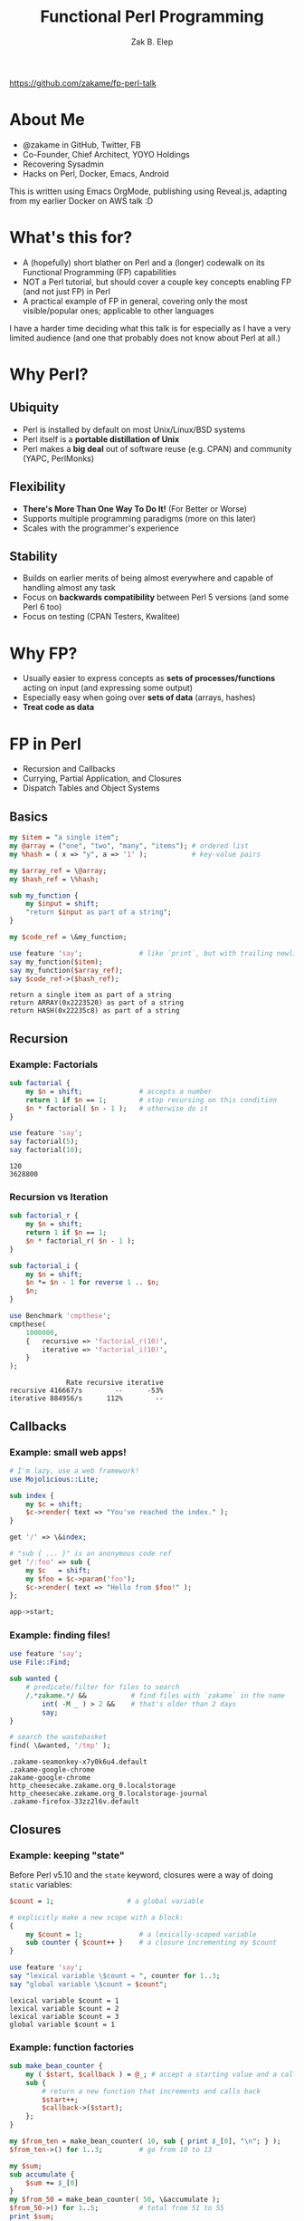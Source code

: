 #+TITLE: Functional Perl Programming
#+AUTHOR: Zak B. Elep
#+EMAIL: zak.elep@yoyo-holdings.com
#+OPTIONS: toc:nil num:nil email:t
#+REVEAL_THEME: night
#+REVEAL_PLUGINS: (highlight notes)

https://github.com/zakame/fp-perl-talk

* About Me

  - @zakame in GitHub, Twitter, FB
  - Co-Founder, Chief Architect, YOYO Holdings
  - Recovering Sysadmin
  - Hacks on Perl, Docker, Emacs, Android

  #+BEGIN_NOTES
  This is written using Emacs OrgMode, publishing using Reveal.js,
  adapting from my earlier Docker on AWS talk :D
  #+END_NOTES

* What's this for?

  - A (hopefully) short blather on Perl and a (longer) codewalk on its
    Functional Programming (FP) capabilities
  - NOT a Perl tutorial, but should cover a couple key concepts enabling
    FP (and not just FP) in Perl
  - A practical example of FP in general, covering only the most
    visible/popular ones; applicable to other languages

  #+BEGIN_NOTES
  I have a harder time deciding what this talk is for especially as I
  have a very limited audience (and one that probably does not know
  about Perl at all.)
  #+END_NOTES

* Why Perl?

  [[http://old.sppn.nl/images/prp.png]]

** Ubiquity

   - Perl is installed by default on most Unix/Linux/BSD systems
   - Perl itself is a *portable distillation of Unix*
   - Perl makes a *big deal* out of software reuse (e.g. CPAN) and
     community (YAPC, PerlMonks)

** Flexibility

   - *There's More Than One Way To Do It!* (For Better or Worse)
   - Supports multiple programming paradigms (more on this later)
   - Scales with the programmer's experience

** Stability

   - Builds on earlier merits of being almost everywhere and capable of
     handling almost any task
   - Focus on *backwards compatibility* between Perl 5 versions (and some
     Perl 6 too)
   - Focus on testing (CPAN Testers, Kwalitee)

* Why FP?

  [[https://upload.wikimedia.org/wikipedia/commons/thumb/8/8f/Orange_lambda.svg/177px-Orange_lambda.svg.png]]

  - Usually easier to express concepts as *sets of processes/functions*
    acting on input (and expressing some output)
  - Especially easy when going over *sets of data* (arrays, hashes)
  - *Treat code as data*

* FP in Perl
  :PROPERTIES:
  :header-args:perl: :results output :exports both
  :END:

  - Recursion and Callbacks
  - Currying, Partial Application, and Closures
  - Dispatch Tables and Object Systems

** Basics

   #+BEGIN_SRC perl
   my $item = "a single item";
   my @array = ("one", "two", "many", "items"); # ordered list
   my %hash = ( x => "y", a => '1' );           # key-value pairs

   my $array_ref = \@array;
   my $hash_ref = \%hash;

   sub my_function {
       my $input = shift;
       "return $input as part of a string";
   }

   my $code_ref = \&my_function;

   use feature 'say';              # like `print`, but with trailing newline
   say my_function($item);
   say my_function($array_ref);
   say $code_ref->($hash_ref);
   #+END_SRC

   #+RESULTS:
   : return a single item as part of a string
   : return ARRAY(0x2223520) as part of a string
   : return HASH(0x22235c8) as part of a string

** Recursion

   [[http://i.giphy.com/xT5LMqeGKphtXz80Uw.gif]]

*** Example: Factorials

    #+BEGIN_SRC perl
    sub factorial {
        my $n = shift;              # accepts a number
        return 1 if $n == 1;        # stop recursing on this condition
        $n * factorial( $n - 1 );   # otherwise do it
    }

    use feature 'say';
    say factorial(5);
    say factorial(10);
    #+END_SRC

    #+RESULTS:
    : 120
    : 3628800

*** Recursion vs Iteration

    #+BEGIN_SRC perl
    sub factorial_r {
        my $n = shift;
        return 1 if $n == 1;
        $n * factorial_r( $n - 1 );
    }

    sub factorial_i {
        my $n = shift;
        $n *= $n - 1 for reverse 1 .. $n;
        $n;
    }

    use Benchmark 'cmpthese';
    cmpthese(
        1000000,
        {   recursive => 'factorial_r(10)',
            iterative => 'factorial_i(10)',
        }
    );
    #+END_SRC

    #+RESULTS:
    :               Rate recursive iterative
    : recursive 416667/s        --      -53%
    : iterative 884956/s      112%        --

** Callbacks

   [[http://i.giphy.com/E6pfGEOsrDidq.gif]]

*** Example: small web apps!

    #+BEGIN_SRC perl :results none :tangle mojo-callbacks.pl
    # I'm lazy, use a web framework!
    use Mojolicious::Lite;

    sub index {
        my $c = shift;
        $c->render( text => "You've reached the index." );
    }

    get '/' => \&index;

    # "sub { ... }" is an anonymous code ref
    get '/:foo' => sub {
        my $c   = shift;
        my $foo = $c->param('foo');
        $c->render( text => "Hello from $foo!" );
    };

    app->start;
    #+END_SRC

*** Example: finding files!

    #+BEGIN_SRC perl
    use feature 'say';
    use File::Find;

    sub wanted {
        # predicate/filter for files to search
        /.*zakame.*/ &&           # find files with `zakame` in the name
            int( -M _ ) > 2 &&    # that's older than 2 days
            say;
    }

    # search the wastebasket
    find( \&wanted, '/tmp' );
    #+END_SRC

    #+RESULTS:
    : .zakame-seamonkey-x7y0k6u4.default
    : .zakame-google-chrome
    : zakame-google-chrome
    : http_cheesecake.zakame.org_0.localstorage
    : http_cheesecake.zakame.org_0.localstorage-journal
    : .zakame-firefox-33zz2l6v.default

** Closures

   [[http://i.giphy.com/26BRum4AV0KV2JHKo.gif]]

*** Example: keeping "state"

   Before Perl v5.10 and the =state= keyword, closures were a way of
   doing =static= variables:

   #+BEGIN_SRC perl
   $count = 1;                  # a global variable

   # explicitly make a new scope with a block:
   {
       my $count = 1;              # a lexically-scoped variable
       sub counter { $count++ }    # a closure incrementing my $count
   }

   use feature 'say';
   say "lexical variable \$count = ", counter for 1..3;
   say "global variable \$count = $count";
   #+END_SRC

   #+RESULTS:
   : lexical variable $count = 1
   : lexical variable $count = 2
   : lexical variable $count = 3
   : global variable $count = 1

*** Example: function factories

    #+BEGIN_SRC perl
    sub make_bean_counter {
        my ( $start, $callback ) = @_; # accept a starting value and a callback
        sub {
            # return a new function that increments and calls back
            $start++;
            $callback->($start);
        };
    }

    my $from_ten = make_bean_counter( 10, sub { print $_[0], "\n"; } );
    $from_ten->() for 1..3;         # go from 10 to 13

    my $sum;
    sub accumulate {
        $sum += $_[0]
    }
    my $from_50 = make_bean_counter( 50, \&accumulate );
    $from_50->() for 1..5;          # total from 51 to 55
    print $sum;
    #+END_SRC

    #+RESULTS:
    : 11
    : 12
    : 13
    : 265

** Currying/Partial Application

   [[http://i.giphy.com/mVSp0pfkOlIti.gif]]

*** Example: Plack web middleware

    #+BEGIN_SRC perl :results none :tangle plack-currying.psgi
    use HTTP::Status ':constants';
    my $app = sub {
        my $env = shift;
        +[  HTTP_OK,
            [ 'Content-Type' => 'text/html' ],
            ["<body>Hello, $env->{REMOTE_ADDR}</body>"]
        ];
    };

    use Plack::Builder;
    builder {
        # external middleware currying the pipeline to $app
        enable "Debug", panels => [qw(Memory Timer)];

        # inline middle doing explicit currying
        enable sub {
            my $app = shift;
            sub {
                my $env = shift;
                # override REMOTE_ADDR
                $env->{REMOTE_ADDR} = '67.202.105.161';
                $app->($env);
            };
        };
        $app;
    };
    #+END_SRC

** Dispatch Tables

   [[http://i.giphy.com/BmnbtcKKBGqfS.gif]]

*** Example: Parsing and Lexing

    From http://www.perl.com/pub/2006/01/05/parsing.html

    #+BEGIN_SRC perl :results none
    use HOP::Lexer 'make_lexer';
    my @sql   = $sql;
    my $lexer = make_lexer(
        sub { shift @sql },
        [ 'KEYWORD', qr/(?i:select|from|as)/          ],
        [ 'COMMA',   qr/,/                            ],
        [ 'OP',      qr{[-=+*/]}                      ],
        [ 'PAREN',   qr/\(/,      sub { [shift,  1] } ],
        [ 'PAREN',   qr/\)/,      sub { [shift, -1] } ],
        [ 'TEXT',    qr/(?:\w+|'\w+'|"\w+")/, \&text  ],
        [ 'SPACE',   qr/\s*/,     sub {}              ],
    );

    sub text {
        my ($label, $value) = @_;
        $value =~ s/^["']//;
        $value =~ s/["']$//;
        return [ $label, $value ];
    }
    #+END_SRC

** FP in Object Systems

   [[http://i.giphy.com/x7o97nNCQ9p6M.gif]]

*** Moose and Moo: new OOP for Perl!

    Snippet adapted from my [[https://metacpan.org/pod/Hashids][Hashids]] Perl module:

    #+BEGIN_SRC perl :results none
    package My::Hashids;
    use Moo;
    use Carp;

    # A salt is needed to initialize the Hashids encoder
    has salt => ( is => 'ro', default => '');

    # A minimum hash length is also needed
    has minHashLength => (
        is => 'ro',
        isa => sub {
            croak "$_[0] is not a number!" unless $_[0] =~ /^\d+$/;
        },
        default => 0,
    );

    has alphabet => (
        is => 'rw',
        default => sub { join '' => 'a' .. 'z', 'A' .. 'Z' },
    );
    #+END_SRC  

* More Information

  - [[http://hop.perl.plover.com/][Higher-Order Perl]] by Mark Jason Dominus, *the* reference book for FP
    in Perl
  - [[https://github.com/Ovid/hop/tree/master/HOP-Parser][HOP-Parser]] by Curtis "Ovid" Poe, an early example of using Perl FP for
    building parsers/lexers
  - [[http://moose.iinteractive.com/en/][Moose]], the postmodern object system for Perl 5, using FP for OOP!
    + [[https://metacpan.org/pod/Moo][Moo]], a light version suitable for web apps
  - [[http://stackoverflow.com/questions/31046327/which-features-of-perl-make-it-a-functional-programming-language][Which features of Perl make it a functional programming language?]]
    from StackOverflow

* Finis

  [[http://i.giphy.com/7nvNwrsO4WlZS.gif]]
